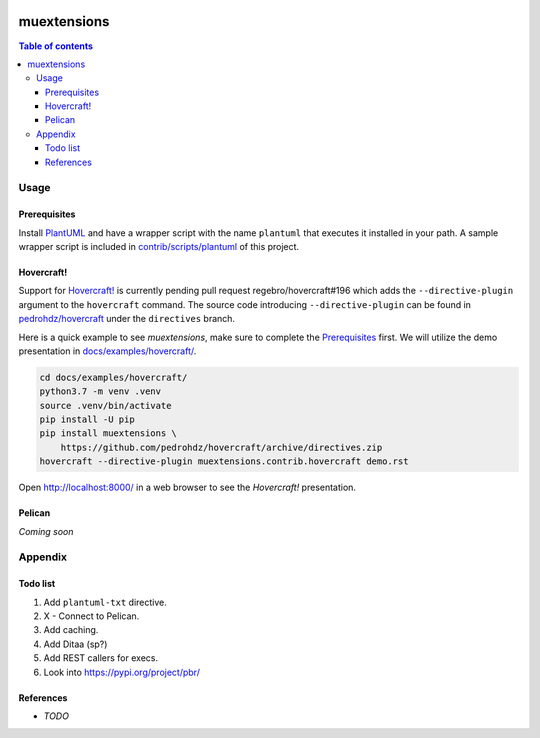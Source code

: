 .. COMMENT_OUT

|Code Climate| |Build Status| |codecov| |PyPI version|

###############################################################################
muextensions
###############################################################################

.. contents:: Table of contents


Usage
===============================================================================

Prerequisites
-------------

Install `PlantUML`_ and have a wrapper script with the name ``plantuml`` that
executes it installed in your path.  A sample wrapper script is included in
`contrib/scripts/plantuml <plantuml_wrapper_>`_ of this project.

.. _plantuml_wrapper: contrib/scripts/plantuml
.. _PlantUML: http://plantuml.com/


Hovercraft!
-----------

Support for `Hovercraft! <HOVERCRAFT_>`_ is currently pending pull request
regebro/hovercraft#196 which adds the ``--directive-plugin`` argument to the
``hovercraft`` command.  The source code introducing ``--directive-plugin`` can
be found in `pedrohdz/hovercraft <PATCHED_>`_ under the ``directives`` branch.

Here is a quick example to see *muextensions*, make sure to complete the
`Prerequisites`_ first.  We will utilize the demo presentation in
`docs/examples/hovercraft/ <docs/examples/hovercraft/>`_.

.. code:: bash

  cd docs/examples/hovercraft/
  python3.7 -m venv .venv
  source .venv/bin/activate
  pip install -U pip
  pip install muextensions \
      https://github.com/pedrohdz/hovercraft/archive/directives.zip
  hovercraft --directive-plugin muextensions.contrib.hovercraft demo.rst

Open http://localhost:8000/ in a web browser to see the *Hovercraft!*
presentation.


.. _HOVERCRAFT: https://hovercraft.readthedocs.io/en/latest/
.. _PATCHED: https://github.com/pedrohdz/hovercraft/tree/directives


Pelican
-------

*Coming soon*



Appendix
===============================================================================

Todo list
---------

1. Add ``plantuml-txt`` directive.

2. X - Connect to Pelican.

3. Add caching.

4. Add Ditaa (sp?)

5. Add REST callers for execs.

6. Look into https://pypi.org/project/pbr/


References
----------

- *TODO*


.. |Code Climate| image:: https://codeclimate.com/github/codeclimate/codeclimate/badges/gpa.svg
   :target: https://codeclimate.com/github/pedrohdz/muextensions
.. |Build Status| image:: https://travis-ci.org/pedrohdz/muextensions.svg?branch=master
   :target: https://travis-ci.org/pedrohdz/muextensions
.. |codecov| image:: https://codecov.io/gh/pedrohdz/muextensions/branch/master/graph/badge.svg
   :target: https://codecov.io/gh/pedrohdz/muextensions
.. |PyPI version| image:: https://badge.fury.io/py/muextensions.svg
   :target: https://badge.fury.io/py/muextensions
